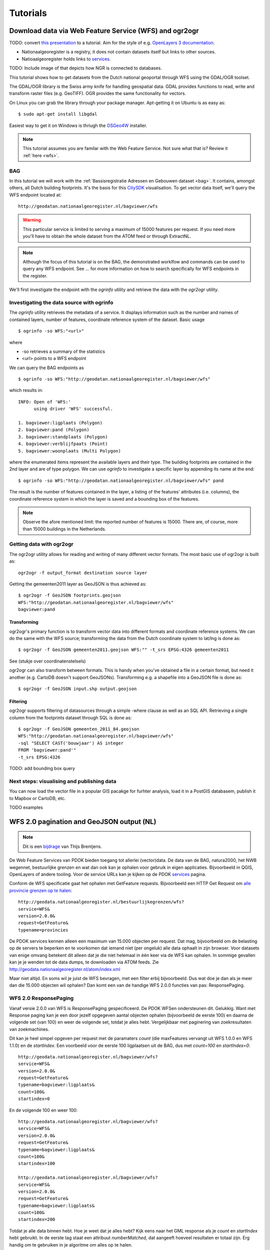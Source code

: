 #########
Tutorials
#########


*******************************************************
Download data via Web Feature Service (WFS) and ogr2ogr
*******************************************************

TODO: convert `this presentation <https://speakerdeck.com/ndkv/open-geo-data-in-the-netherlands-and-beyond>`_ to a tutorial. Aim for the style of e.g. `OpenLayers 3 documentation <http://ol3js.org/en/master/doc/tutorials/concepts.html>`_.

* Nationaalgeoregister is a registry, it does not contain datasets itself but links to other sources. 
* Natioaalgeoregister holds links to `services <OGC Services>`_.

TODO: Include image of that depicts how  NGR is connected to databases.

This tutorial shows how to get datasets from the Dutch national geoportal through WFS using the GDAL/OGR toolset.  

The GDAL/OGR library is the Swiss army knife for handling geospatial data. GDAL provides functions to read, write and transform raster files (e.g. GeoTIFF). OGR provides the same functionality for vectors.

On Linux you can grab the library through your package manager. Apt-getting it on Ubuntu is as easy as::

    $ sudo apt-get install libgdal

Easiest way to get it on Windows is thriugh the `OSGeo4W <http://trac.osgeo.org/osgeo4w/>`_ installer. 

.. NOTE::

    This tutorial assumes you are familar with the Web Feature Service. Not sure what that is? Review it :ref:`here <wfs>`. 


BAG
===

In this tutorial we will work with the :ref:`Bassisregistratie Adressen en Gebouwen dataset <bag>`. It contains, amongst others, all Dutch building footprints. It's the basis for this `CitySDK <http://citysdk.waag.nl/buildings/>`_ visualisation. To get vector data itself, we'll query the WFS endpoint located at::

    http://geodatan.nationaalgeoregister.nl/bagviewer/wfs

.. WARNING::

    This particular service is limited to serving a maximum of 15000 features per request. If you need more you'll have to obtain the whole dataset from the ATOM feed or through ExtractNL. 


.. NOTE::

    Although the focus of this tutorial is on the BAG, the demonstrated worklfow and commands can be used to query any WFS endpoint. See ... for more information on how to search specifically for WFS endpoints in the register.  

We'll first investigate the endpoint with the *ogrinfo* utility and retrieve the data with the *ogr2ogr* utility.  

Investigating the data source with ogrinfo 
==========================================
The *ogrinfo* utility retrieves the metadata of a service. It displays information such as the number and names of contained layers, number of features, coordinate reference system of the dataset. Basic usage  

::

    $ ogrinfo -so WFS:"<url>"

where 

* -so retrieves a summary of the statistics
* <url> points to a WFS endpoint

We can query the BAG endpoints as

::

    $ ogrinfo -so WFS:"http://geodatan.nationaalgeoregister.nl/bagviewer/wfs"

which results in::

   INFO: Open of 'WFS:' 
         using driver 'WFS' successful.

   1. bagviewer:ligplaats (Polygon)
   2. bagviewer:pand (Polygon)
   3. bagviewer:standplaats (Polygon)
   4. bagviewer:verblijfpaats (Point)
   5. bagviewer:woonplaats (Multi Polygon)


where the enumerated items represent the available layers and their type. The building footprints are contained in the 2nd layer and are of type polygon. We can use *ogrinfo* to investigate a specific layer by appending its name at the end::

    $ ogrinfo -so WFS:"http://geodatan.nationaalgeoregister.nl/bagviewer/wfs" pand

The result is the number of features contained in the layer, a listing of the features' attributes (i.e. columns), the coordinate reference system in which the layer is saved and a bounding box of the features.

.. NOTE::

    Observe the afore mentioned limit: the reported number of features is 15000. There are, of course, more than 15000 buildings in the Netherlands.  


Getting data with ogr2ogr
=========================

The ogr2ogr utility allows for reading and writing of many different vector formats. The most basic use of ogr2ogr is built as::

    ogr2ogr -f output_format destination source layer

Getting the gemeenten2011 layer as GeoJSON is thus achieved as::

    $ ogr2ogr -f GeoJSON footprints.geojson
    WFS:"http://geodatan.nationaalgeoregister.nl/bagviewer/wfs"
    bagviewer:pand


Transforming
------------

ogr2ogr's primary function is to transform vector data into different formats and coordinate reference systems. We can do the same with the WFS source; transforming the data from the Dutch coordinate system to lat/lng is done as::

    $ ogr2ogr -f GeoJSON gemeenten2011.geojson WFS:"" -t_srs EPSG:4326 gemeenten2011

See (stukje over coordinatenstelsels)

ogr2ogr can also transform between formats. This is handy when you've obtained a file in a certain format, but need it another (e.g. CartoDB doesn't support GeoJSONs). Transforming e.g. a shapefile into a GeoJSON file is done as::

    $ ogr2ogr -f GeoJSON input.shp output.geojson


Filtering
---------

ogr2ogr supports filtering of datasources through a simple -where clause as well as an SQL API. Retrieving a single column from the footprints dataset through SQL is done as::

    $ ogr2ogr -f GeoJSON gemeenten_2011_84.geojson 
    WFS:"http://geodatan.nationaalgeoregister.nl/bagviewer/wfs" 
    -sql "SELECT CAST('bouwjaar') AS integer 
    FROM 'bagviewer:pand'" 
    -t_srs EPSG:4326

TODO: add bounding box query

Next steps: visualising and publishing data  
===========================================

You can now load the vector file in a popular GIS pacakge for furhter analysis, load it in a PostGIS databasem, publish it to Mapbox or CartoDB, etc. 

TODO examples

******************************************
WFS 2.0 pagination and GeoJSON output (NL)
******************************************
.. NOTE:: Dit is een `bijdrage <http://www.brentjensgeoict.nl/index.php?post=haal-meer-data-en-geojson-uit-een-pdok-wfs>`_ van Thijs Brentjens.

De Web Feature Services van PDOK bieden toegang tot allerlei (vector)data. De data van de BAG, natura2000, het NWB wegennet, bestuurlijke grenzen en wat dan ook kan je ophalen voor gebruik in eigen applicaties. Bijvoorbeeld in QGIS, OpenLayers of andere tooling. Voor de service URLs kan je kijken op de PDOK `services <https://www.pdok.nl/nl/producten/pdok-services>`_ pagina.

Conform de WFS specificatie gaat het ophalen met GetFeature requests. Bijvoorbeeld een HTTP Get Request om `alle provincie grenzen op te halen <http://geodata.nationaalgeoregister.nl/bestuurlijkegrenzen/wfs?service=WFS&version=2.0.0&request=GetFeature&typename=provincies>`_:

::

    http://geodata.nationaalgeoregister.nl/bestuurlijkegrenzen/wfs?
    service=WFS&
    version=2.0.0&
    request=GetFeature&
    typename=provincies

De PDOK services kennen alleen een maximum van 15.000 objecten per request. Dat mag, bijvoorbeeld om de belasting op de servers te beperken en te voorkomen dat iemand niet (per ongeluk) alle data ophaalt in zijn browser. Voor datasets van enige omvang betekent dit alleen dat je die niet helemaal in één keer via de WFS kan ophalen. In sommige gevallen kan je je wenden tot de data dumps, te downloaden via ATOM feeds. Zie `<http://geodata.nationaalgeoregister.nl/atom/index.xml>`_

Maar niet altijd. En soms wil je juist de WFS bevragen, met een filter erbij bijvoorbeeld. Dus wat doe je dan als je meer dan die 15.000 objecten wil ophalen? Dan komt een van de handige WFS 2.0.0 functies van pas: ResponsePaging.

WFS 2.0 ResponsePaging
======================

Vanaf versie 2.0.0 van WFS is ResponsePaging gespecificeerd. De PDOK WFSen ondersteunen dit. Gelukkig. Want met Response paging kan je een door jezelf opgegeven aantal objecten ophalen (bijvoorbeeld de eerste 100) en daarna de volgende set (van 100) en weer de volgende set, totdat je alles hebt. Vergelijkbaar met paginering van zoekresultaten van zoekmachines.

Dit kan je heel simpel opgeven per request met de paramaters *count* (die maxFeatures vervangt uit WFS 1.0.0 en WFS 1.1.0) en de *startIndex*. Een voorbeeld voor de eerste 100 ligplaatsen uit de BAG, dus met *count=100* en *startIndex=0*:

::

    http://geodata.nationaalgeoregister.nl/bagviewer/wfs?
    service=WFS&
    version=2.0.0&
    request=GetFeature&
    typename=bagviewer:ligplaats&
    count=100&
    startindex=0

En de volgende 100 en weer 100:

::

    http://geodata.nationaalgeoregister.nl/bagviewer/wfs?
    service=WFS&
    version=2.0.0&
    request=GetFeature&
    typename=bagviewer:ligplaats&
    count=100&
    startindex=100

    http://geodata.nationaalgeoregister.nl/bagviewer/wfs?
    service=WFS&
    version=2.0.0&
    request=GetFeature&
    typename=bagviewer:ligplaats&
    count=100&
    startindex=200

Totdat je alle data binnen hebt. Hoe je weet dat je alles hebt? Kijk eens naar het GML response als je *count* en *startIndex* hebt gebruikt. In de eerste tag staat een attribuut *numberMatched*, dat aangeeft hoeveel resultaten er totaal zijn. Erg handig om te gebruiken in je algoritme om alles op te halen.

Of slimmer nog, vraag voordat je daadwerkelijk data gaat ophalen met *resulttype=hits* hoeveel objecten je GetFeature request zou opleveren. Bijvoorbeeld (let op: zonder count parameter!)

::

    http://geodata.nationaalgeoregister.nl/bagviewer/wfs?
    service=WFS&
    version=2.0.0&
    request=GetFeature&
    typename=bagviewer:ligplaats&
    resulttype=hits

In dit geval is het `antwoord <http://geodata.nationaalgeoregister.nl/bagviewer/wfs?service=WFS&version=2.0.0&request=GetFeature&typename=bagviewer:ligplaats&resulttype=hits>`_ 11757.

(Geo)JSON en andere formaten
============================

GML is voor veel webontwikkelaars niet de eerste keus. JSON en GeoJSON voor geodata lijken de standaard te worden. Maar een WFS geeft standaard (keurig conform de specs) GML terug op een GetFeature reques. Wederom niet getreurd. Ook het GeoJSON formaat is beschikbaar bij de WFSen die PDOK aanbiedt. Gebruik daarvoor de parameter *outputformat=json* bij een GetFeature request en je krijgt GeoJSON terug. Voorbeeld:

::

    http://geodata.nationaalgeoregister.nl/bagviewer/wfs?
    service=WFS&
    version=2.0.0&
    request=GetFeature&
    typename=bagviewer:ligplaats&
    count=100&
    startindex=100&
    outputformat=json 
    
    
.. NOTE::

    Let op, zie ook de tip over lat/long-coordinaten hieronder.

Handig in webapplicaties als OpenLayers en Leaflet. Of ook deskop pakketten.

Tot slot: een PDOK WFS steunt nog meer formaten. Zie daarvoor het stukje XML over het outputFormat van het GetFeature-deel in uit de Capabilities van een WFS. Dit Capabilities document is op te vragen via bijvoorbeeld:

::

    http://geodata.nationaalgeoregister.nl/bagviewer/wfs
    service=WFS&
    request=GetCapabilities

Gebruik EPSG:4326 voor lat/long-coordinaten
===========================================
Update, met een tip van Edward MacGillavry (Webmapper): Voeg voor GeoJSON ook toe dat je data wilt in WGS84, met de volgende parameter: *srsName=EPSG:4326*. De meeste software gaat namelijk uit van lat/long coordinaten in WGS84 in GeoJSON.


